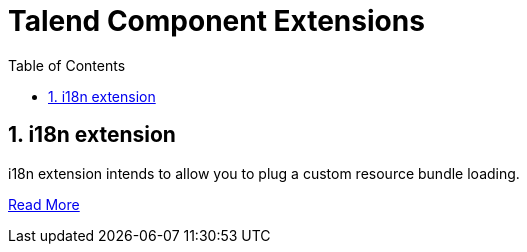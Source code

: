 = Talend Component Extensions
:toc:
:numbered:
:icons: font
:hide-uri-scheme:
:imagesdir: images
:outdir: ../assets
:jbake-type: page
:jbake-tags: documentation, extension, i18n
:jbake-status: published

== i18n extension

i18n extension intends to allow you to plug a custom resource bundle loading.

<<i18n-extension.adoc, Read More>>
